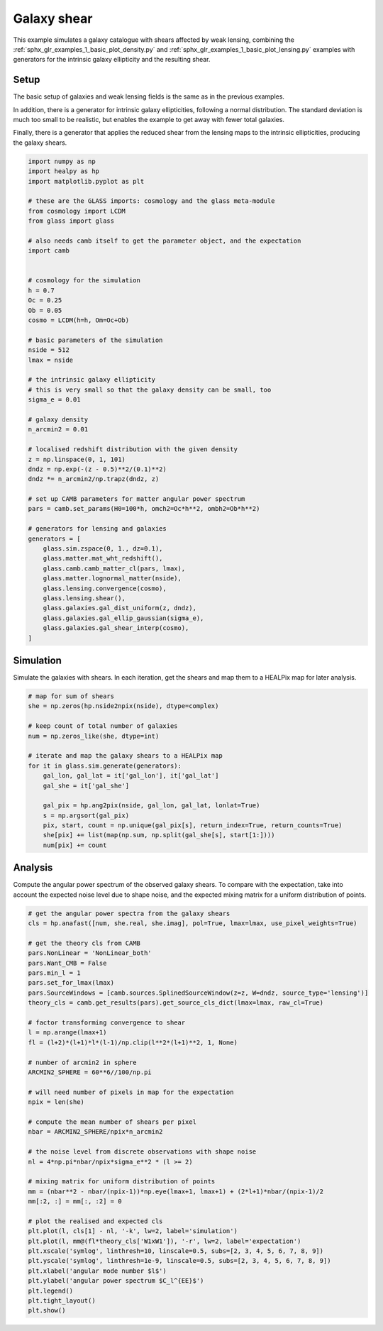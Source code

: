 
.. DO NOT EDIT.
.. THIS FILE WAS AUTOMATICALLY GENERATED BY SPHINX-GALLERY.
.. TO MAKE CHANGES, EDIT THE SOURCE PYTHON FILE:
.. "examples/2_advanced/plot_shears.py"
.. LINE NUMBERS ARE GIVEN BELOW.

.. only:: html

    .. note::
        :class: sphx-glr-download-link-note

        Click :ref:`here <sphx_glr_download_examples_2_advanced_plot_shears.py>`
        to download the full example code

.. rst-class:: sphx-glr-example-title

.. _sphx_glr_examples_2_advanced_plot_shears.py:


Galaxy shear
============

This example simulates a galaxy catalogue with shears affected by weak lensing,
combining the :ref:`sphx_glr_examples_1_basic_plot_density.py` and
:ref:`sphx_glr_examples_1_basic_plot_lensing.py` examples with generators for
the intrinsic galaxy ellipticity and the resulting shear.

.. GENERATED FROM PYTHON SOURCE LINES 13-24

Setup
-----
The basic setup of galaxies and weak lensing fields is the same as in the
previous examples.

In addition, there is a generator for intrinsic galaxy ellipticities,
following a normal distribution.  The standard deviation is much too small to
be realistic, but enables the example to get away with fewer total galaxies.

Finally, there is a generator that applies the reduced shear from the lensing
maps to the intrinsic ellipticities, producing the galaxy shears.

.. GENERATED FROM PYTHON SOURCE LINES 24-76

.. code-block:: default


    import numpy as np
    import healpy as hp
    import matplotlib.pyplot as plt

    # these are the GLASS imports: cosmology and the glass meta-module
    from cosmology import LCDM
    from glass import glass

    # also needs camb itself to get the parameter object, and the expectation
    import camb


    # cosmology for the simulation
    h = 0.7
    Oc = 0.25
    Ob = 0.05
    cosmo = LCDM(h=h, Om=Oc+Ob)

    # basic parameters of the simulation
    nside = 512
    lmax = nside

    # the intrinsic galaxy ellipticity
    # this is very small so that the galaxy density can be small, too
    sigma_e = 0.01

    # galaxy density
    n_arcmin2 = 0.01

    # localised redshift distribution with the given density
    z = np.linspace(0, 1, 101)
    dndz = np.exp(-(z - 0.5)**2/(0.1)**2)
    dndz *= n_arcmin2/np.trapz(dndz, z)

    # set up CAMB parameters for matter angular power spectrum
    pars = camb.set_params(H0=100*h, omch2=Oc*h**2, ombh2=Ob*h**2)

    # generators for lensing and galaxies
    generators = [
        glass.sim.zspace(0, 1., dz=0.1),
        glass.matter.mat_wht_redshift(),
        glass.camb.camb_matter_cl(pars, lmax),
        glass.matter.lognormal_matter(nside),
        glass.lensing.convergence(cosmo),
        glass.lensing.shear(),
        glass.galaxies.gal_dist_uniform(z, dndz),
        glass.galaxies.gal_ellip_gaussian(sigma_e),
        glass.galaxies.gal_shear_interp(cosmo),
    ]









.. GENERATED FROM PYTHON SOURCE LINES 77-81

Simulation
----------
Simulate the galaxies with shears.  In each iteration, get the shears and map
them to a HEALPix map for later analysis.

.. GENERATED FROM PYTHON SOURCE LINES 81-100

.. code-block:: default


    # map for sum of shears
    she = np.zeros(hp.nside2npix(nside), dtype=complex)

    # keep count of total number of galaxies
    num = np.zeros_like(she, dtype=int)

    # iterate and map the galaxy shears to a HEALPix map
    for it in glass.sim.generate(generators):
        gal_lon, gal_lat = it['gal_lon'], it['gal_lat']
        gal_she = it['gal_she']

        gal_pix = hp.ang2pix(nside, gal_lon, gal_lat, lonlat=True)
        s = np.argsort(gal_pix)
        pix, start, count = np.unique(gal_pix[s], return_index=True, return_counts=True)
        she[pix] += list(map(np.sum, np.split(gal_she[s], start[1:])))
        num[pix] += count









.. GENERATED FROM PYTHON SOURCE LINES 101-106

Analysis
--------
Compute the angular power spectrum of the observed galaxy shears.  To compare
with the expectation, take into account the expected noise level due to shape
noise, and the expected mixing matrix for a uniform distribution of points.

.. GENERATED FROM PYTHON SOURCE LINES 106-148

.. code-block:: default


    # get the angular power spectra from the galaxy shears
    cls = hp.anafast([num, she.real, she.imag], pol=True, lmax=lmax, use_pixel_weights=True)

    # get the theory cls from CAMB
    pars.NonLinear = 'NonLinear_both'
    pars.Want_CMB = False
    pars.min_l = 1
    pars.set_for_lmax(lmax)
    pars.SourceWindows = [camb.sources.SplinedSourceWindow(z=z, W=dndz, source_type='lensing')]
    theory_cls = camb.get_results(pars).get_source_cls_dict(lmax=lmax, raw_cl=True)

    # factor transforming convergence to shear
    l = np.arange(lmax+1)
    fl = (l+2)*(l+1)*l*(l-1)/np.clip(l**2*(l+1)**2, 1, None)

    # number of arcmin2 in sphere
    ARCMIN2_SPHERE = 60**6//100/np.pi

    # will need number of pixels in map for the expectation
    npix = len(she)

    # compute the mean number of shears per pixel
    nbar = ARCMIN2_SPHERE/npix*n_arcmin2

    # the noise level from discrete observations with shape noise
    nl = 4*np.pi*nbar/npix*sigma_e**2 * (l >= 2)

    # mixing matrix for uniform distribution of points
    mm = (nbar**2 - nbar/(npix-1))*np.eye(lmax+1, lmax+1) + (2*l+1)*nbar/(npix-1)/2
    mm[:2, :] = mm[:, :2] = 0

    # plot the realised and expected cls
    plt.plot(l, cls[1] - nl, '-k', lw=2, label='simulation')
    plt.plot(l, mm@(fl*theory_cls['W1xW1']), '-r', lw=2, label='expectation')
    plt.xscale('symlog', linthresh=10, linscale=0.5, subs=[2, 3, 4, 5, 6, 7, 8, 9])
    plt.yscale('symlog', linthresh=1e-9, linscale=0.5, subs=[2, 3, 4, 5, 6, 7, 8, 9])
    plt.xlabel('angular mode number $l$')
    plt.ylabel('angular power spectrum $C_l^{EE}$')
    plt.legend()
    plt.tight_layout()
    plt.show()



.. image-sg:: /examples/2_advanced/images/sphx_glr_plot_shears_001.png
   :alt: plot shears
   :srcset: /examples/2_advanced/images/sphx_glr_plot_shears_001.png, /examples/2_advanced/images/sphx_glr_plot_shears_001_2_0x.png 2.0x
   :class: sphx-glr-single-img






.. rst-class:: sphx-glr-timing

   **Total running time of the script:** ( 0 minutes  46.454 seconds)


.. _sphx_glr_download_examples_2_advanced_plot_shears.py:

.. only:: html

  .. container:: sphx-glr-footer sphx-glr-footer-example


    .. container:: sphx-glr-download sphx-glr-download-python

      :download:`Download Python source code: plot_shears.py <plot_shears.py>`

    .. container:: sphx-glr-download sphx-glr-download-jupyter

      :download:`Download Jupyter notebook: plot_shears.ipynb <plot_shears.ipynb>`
